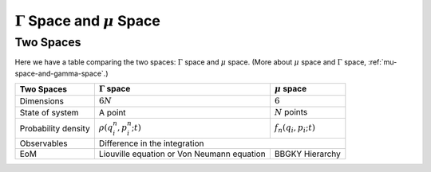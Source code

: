 .. index:: Gamma Space, mu Space

:math:`\Gamma` Space and :math:`\mu` Space
==============================================================================


Two Spaces
-----------------------------


Here we have a table comparing the two spaces: :math:`\Gamma` space and :math:`\mu` space. (More about :math:`\mu` space and :math:`\Gamma` space, :ref:`mu-space-and-gamma-space`.)

+-----------------------+-----------------------------------------------------------+-----------------------------------+
|      Two Spaces       | :math:`\Gamma` space                                      |  :math:`\mu` space                |
+=======================+===========================================================+===================================+
|  Dimensions           |  :math:`6 N`                                              |   :math:`6`                       |
+-----------------------+-----------------------------------------------------------+-----------------------------------+
|  State of system      |   A point                                                 |  :math:`N` points                 |
+-----------------------+-----------------------------------------------------------+-----------------------------------+
|  Probability density  | :math:`\rho(q^n_i, p^n_i; t)`                             |  :math:`f_n(q_i,p_i; t)`          |
+-----------------------+-----------------------------------------------------------+-----------------------------------+
|  Observables          |  Difference in the integration                                                                |
+-----------------------+-----------------------------------------------------------+-----------------------------------+
|  EoM                  | Liouville equation or Von Neumann equation                |   BBGKY Hierarchy                 |
+-----------------------+-----------------------------------------------------------+-----------------------------------+
